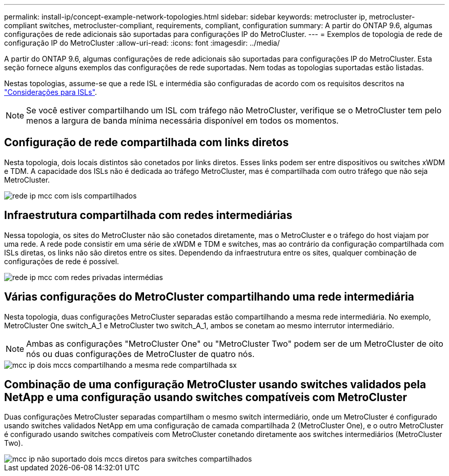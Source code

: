 ---
permalink: install-ip/concept-example-network-topologies.html 
sidebar: sidebar 
keywords: metrocluster ip, metrocluster-compliant switches, metrocluster-compliant, requirements, compliant, configuration 
summary: A partir do ONTAP 9.6, algumas configurações de rede adicionais são suportadas para configurações IP do MetroCluster. 
---
= Exemplos de topologia de rede de configuração IP do MetroCluster
:allow-uri-read: 
:icons: font
:imagesdir: ../media/


[role="lead"]
A partir do ONTAP 9.6, algumas configurações de rede adicionais são suportadas para configurações IP do MetroCluster. Esta seção fornece alguns exemplos das configurações de rede suportadas. Nem todas as topologias suportadas estão listadas.

Nestas topologias, assume-se que a rede ISL e intermédia são configuradas de acordo com os requisitos descritos na link:concept-requirements-isls.html["Considerações para ISLs"].


NOTE: Se você estiver compartilhando um ISL com tráfego não MetroCluster, verifique se o MetroCluster tem pelo menos a largura de banda mínima necessária disponível em todos os momentos.



== Configuração de rede compartilhada com links diretos

Nesta topologia, dois locais distintos são conetados por links diretos. Esses links podem ser entre dispositivos ou switches xWDM e TDM. A capacidade dos ISLs não é dedicada ao tráfego MetroCluster, mas é compartilhada com outro tráfego que não seja MetroCluster.

image::../media/mcc_ip_networking_with_shared_isls.gif[rede ip mcc com isls compartilhados]



== Infraestrutura compartilhada com redes intermediárias

Nessa topologia, os sites do MetroCluster não são conetados diretamente, mas o MetroCluster e o tráfego do host viajam por uma rede. A rede pode consistir em uma série de xWDM e TDM e switches, mas ao contrário da configuração compartilhada com ISLs diretas, os links não são diretos entre os sites. Dependendo da infraestrutura entre os sites, qualquer combinação de configurações de rede é possível.

image::../media/mcc_ip_networking_with_intermediate_private_networks.gif[rede ip mcc com redes privadas intermédias]



== Várias configurações do MetroCluster compartilhando uma rede intermediária

Nesta topologia, duas configurações MetroCluster separadas estão compartilhando a mesma rede intermediária. No exemplo, MetroCluster One switch_A_1 e MetroCluster two switch_A_1, ambos se conetam ao mesmo interrutor intermediário.


NOTE: Ambas as configurações "MetroCluster One" ou "MetroCluster Two" podem ser de um MetroCluster de oito nós ou duas configurações de MetroCluster de quatro nós.

image::../media/mcc_ip_two_mccs_sharing_the_same_shared_network_sx.gif[mcc ip dois mccs compartilhando a mesma rede compartilhada sx]



== Combinação de uma configuração MetroCluster usando switches validados pela NetApp e uma configuração usando switches compatíveis com MetroCluster

Duas configurações MetroCluster separadas compartilham o mesmo switch intermediário, onde um MetroCluster é configurado usando switches validados NetApp em uma configuração de camada compartilhada 2 (MetroCluster One), e o outro MetroCluster é configurado usando switches compatíveis com MetroCluster conetando diretamente aos switches intermediários (MetroCluster Two).

image::../media/mcc_ip_unsupported_two_mccs_direct_to_shared_switches.png[mcc ip não suportado dois mccs diretos para switches compartilhados]
